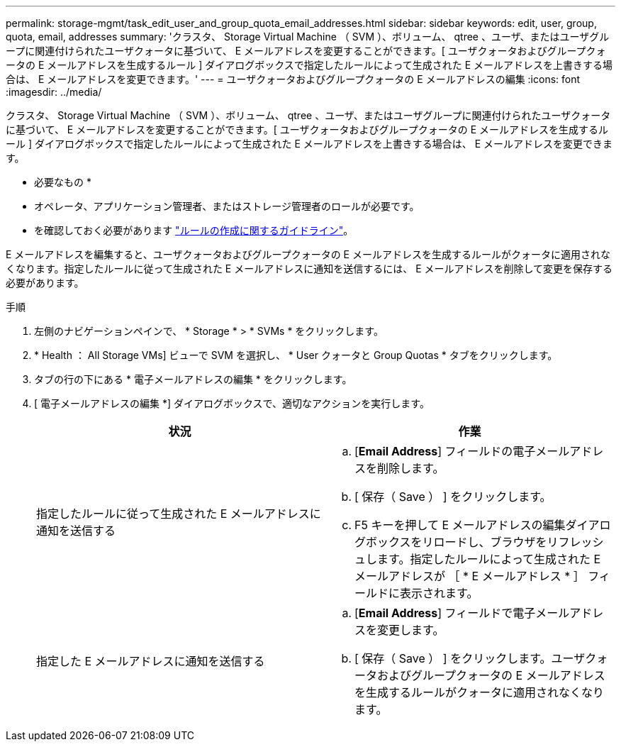 ---
permalink: storage-mgmt/task_edit_user_and_group_quota_email_addresses.html 
sidebar: sidebar 
keywords: edit, user, group, quota, email, addresses 
summary: 'クラスタ、 Storage Virtual Machine （ SVM ）、ボリューム、 qtree 、ユーザ、またはユーザグループに関連付けられたユーザクォータに基づいて、 E メールアドレスを変更することができます。[ ユーザクォータおよびグループクォータの E メールアドレスを生成するルール ] ダイアログボックスで指定したルールによって生成された E メールアドレスを上書きする場合は、 E メールアドレスを変更できます。' 
---
= ユーザクォータおよびグループクォータの E メールアドレスの編集
:icons: font
:imagesdir: ../media/


[role="lead"]
クラスタ、 Storage Virtual Machine （ SVM ）、ボリューム、 qtree 、ユーザ、またはユーザグループに関連付けられたユーザクォータに基づいて、 E メールアドレスを変更することができます。[ ユーザクォータおよびグループクォータの E メールアドレスを生成するルール ] ダイアログボックスで指定したルールによって生成された E メールアドレスを上書きする場合は、 E メールアドレスを変更できます。

* 必要なもの *

* オペレータ、アプリケーション管理者、またはストレージ管理者のロールが必要です。
* を確認しておく必要があります link:reference_rules_to_generate_user_and_group_quota.html["ルールの作成に関するガイドライン"]。


E メールアドレスを編集すると、ユーザクォータおよびグループクォータの E メールアドレスを生成するルールがクォータに適用されなくなります。指定したルールに従って生成された E メールアドレスに通知を送信するには、 E メールアドレスを削除して変更を保存する必要があります。

.手順
. 左側のナビゲーションペインで、 * Storage * > * SVMs * をクリックします。
. * Health ： All Storage VMs] ビューで SVM を選択し、 * User クォータと Group Quotas * タブをクリックします。
. タブの行の下にある * 電子メールアドレスの編集 * をクリックします。
. [ 電子メールアドレスの編集 *] ダイアログボックスで、適切なアクションを実行します。
+
|===
| 状況 | 作業 


 a| 
指定したルールに従って生成された E メールアドレスに通知を送信する
 a| 
.. [*Email Address*] フィールドの電子メールアドレスを削除します。
.. [ 保存（ Save ） ] をクリックします。
.. F5 キーを押して E メールアドレスの編集ダイアログボックスをリロードし、ブラウザをリフレッシュします。指定したルールによって生成された E メールアドレスが ［ * E メールアドレス * ］ フィールドに表示されます。




 a| 
指定した E メールアドレスに通知を送信する
 a| 
.. [*Email Address*] フィールドで電子メールアドレスを変更します。
.. [ 保存（ Save ） ] をクリックします。ユーザクォータおよびグループクォータの E メールアドレスを生成するルールがクォータに適用されなくなります。


|===

